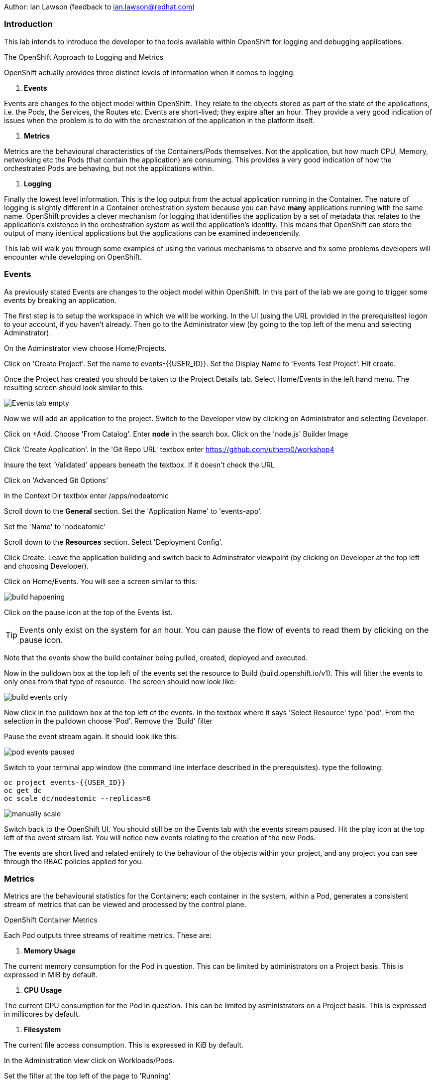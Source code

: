 Author: Ian Lawson (feedback to ian.lawson@redhat.com)

=== Introduction

This lab intends to introduce the developer to the tools available within OpenShift for logging and debugging applications.

.The OpenShift Approach to Logging and Metrics
****
OpenShift actually provides three distinct levels of information when it comes to logging:

. *Events*

Events are changes to the object model within OpenShift. They relate to the objects stored as part of the state of the applications, i.e. the Pods, the Services, the Routes etc. Events are short-lived; they expire after an hour. They provide a very good indication of issues when the problem is to do with the orchestration of the application in the platform itself.  

. *Metrics*

Metrics are the behavioural characteristics of the Containers/Pods themselves. Not the application, but how much CPU, Memory, networking etc the Pods (that contain the application) are consuming. This provides a very good indication of how the orchestrated Pods are behaving, but not the applications within.  

. *Logging* 

Finally the lowest level information. This is the log output from the actual application running in the Container. The nature of logging is slightly different in a Container orchestration system because you can have *many* applications running with the same name. OpenShift provides a clever mechanism for logging that identifies the application by a set of metadata that relates to the application's existence in the orchestration system as well the application's identity. This means that OpenShift can store the output of many identical applications but the applications can be examined independently.
****

This lab will walk you through some examples of using the various mechanisms to observe and fix some problems developers will encounter while developing on OpenShift.

=== Events

As previously stated Events are changes to the object model within OpenShift. In this part of the lab we are going to trigger some events by breaking an application.

The first step is to setup the workspace in which we will be working. In the UI (using the URL provided in the prerequisites) logon to your account, if you haven't already. Then go to the Administrator view (by going to the top left of the menu and selecting Adminstrator).

On the Adminstrator view choose Home/Projects.

Click on 'Create Project'. Set the name to events-{{USER_ID}}. Set the Display Name to 'Events Test Project'. Hit create.

Once the Project has created you should be taken to the Project Details tab. Select Home/Events in the left hand menu. The resulting screen should look similar to this:

image::images/events1.png[Events tab empty]

Now we will add an application to the project. Switch to the Developer view by clicking on Administrator and selecting Developer.

Click on +Add. Choose 'From Catalog'. Enter *node* in the search box. Click on the 'node.js' Builder Image

Click 'Create Application'. In the 'Git Repo URL' textbox enter https://github.com/utherp0/workshop4

Insure the text 'Validated' appears beneath the textbox. If it doesn't check the URL

Click on 'Advanced Git Options'

In the Context Dir textbox enter /apps/nodeatomic

Scroll down to the *General* section. Set the 'Application Name' to 'events-app'. 

Set the 'Name' to 'nodeatomic'

Scroll down to the *Resources* section. Select 'Deployment Config'.

Click Create. Leave the application building and switch back to Adminstrator viewpoint (by clicking on Developer at the top left and choosing Developer).

Click on Home/Events. You will see a screen similar to this:

image::images/events3.png[build happening]

Click on the pause icon at the top of the Events list.

TIP: Events only exist on the system for an hour. You can pause the flow of events to read them by clicking on the pause icon.

Note that the events show the build container being pulled, created, deployed and executed. 

Now in the pulldown box at the top left of the events set the resource to Build (build.openshift.io/v1). This will filter the events to only ones from that type of resource. The screen should now look like:

image::images/events4.png[build events only]

Now click in the pulldown box at the top left of the events. In the textbox where it says 'Select Resource' type 'pod'. From the selection in the pulldown choose 'Pod'. Remove the 'Build' filter 

Pause the event stream again. It should look like this:

image::images/events4b.png[pod events paused]

Switch to your terminal app window (the command line interface described in the prerequisites). type the following:

[source]
----
oc project events-{{USER_ID}}
oc get dc
oc scale dc/nodeatomic --replicas=6
----

image::images/events5.png[manually scale]

Switch back to the OpenShift UI. You should still be on the Events tab with the events stream paused. Hit the play icon at the top left of the event stream list. You will notice new events relating to the creation of the new Pods.

The events are short lived and related entirely to the behaviour of the objects within your project, and any project you can see through the RBAC policies applied for you. 

=== Metrics

Metrics are the behavioural statistics for the Containers; each container in the system, within a Pod, generates a consistent stream of metrics that can be viewed and processed by the control plane. 

.OpenShift Container Metrics
****
Each Pod outputs three streams of realtime metrics. These are:

. *Memory Usage*

The current memory consumption for the Pod in question. This can be limited by administrators on a Project basis. This is expressed in MiB by default.

. *CPU Usage*

The current CPU consumption for the Pod in question. This can be limited by asministrators on a Project basis. This is expressed in millicores by default.

. *Filesystem*

The current file access consumption. This is expressed in KiB by default.
****

In the Administration view click on Workloads/Pods. 

Set the filter at the top left of the page to 'Running'

Select the topmost Pod and click on its name. The Pod Details tab will display the current metrics for the Pod. 

image::images/events6.png[Example Pod metrics]

Now click on Home/Projects. Click on the events-{{USER_ID}} project. Scroll down to the 'Utilization' tab. This shows graphs for the agregated metrics for *all* Pods running in the Project, along with network transfer in/out for the Project and Pod count.

image::images/events7.png[Aggregated Pod metrics]

As of writing the following examples are in tech preview. On the Utilization tab click directly on the Pod Count graph itself. This will take you to an expanded graph which is a realtime version of the metrics executed by a query. The query is displayed beneath the graph. If you watch the graph it will update periodically.

Switch back to the terminal tab and enter:

[source]
----
oc scale dc/nodeatomic --replicas=1
----

Switch back to OpenShift UI. After a small pause (the metrics are collected over time) the graph should drop to reflect the change in Pod count. 

image::images/events8.png[pods scaled back]

This Metric functionality is incrdibly powerful and is being further developed for later releases.

=== Logging

Logging is the output of the actual applications themselves. By default OpenShift logs all output of the Application. 

.Handling Application Multiplicity in Logging
****
One of the major hurdles when crafting logging for a Container orchestration system is the non-uniqueness of the Application across the estate.

Put simply, you can have one or more copies of the same Application running. In previous systems, such as virtualisation, each application was unique on the hosting mechanism. With Container orchestration this isn't the case.

There was a stack called ELK - ElasticSearch, Logstash and Kibana. ElasticSearch provided the search mechanism which comprised of individual searchable 'documents' which encompassed each log. These were keyed by the Application name. Logstash would take the log from the Application, create the searchable component that was uniquely keyed by the Application name. and then users would apply searches using Kibana.

In a Container orchestration system this wouldn't work as your *multiple* copies of the Application would generate records with the same Application name - imagine you had three copies of Application 'myapp' running and one was generating errors. You wouldn't be able to identify which one because all the logs would be indexed using 'myapp'.

So for OpenShift a new stack was used - the EFK stack. This consists, again, of ElasticSearch for indexing the logs, Kibana for searching them but now uses Fluentd to obtain the logs. What Fluentd does that is different is that the indexable component now has keys based on OpenShift values - which node the application is running on, the Pod name, the Cluster name. This means you can now search and see which exact Pod is throwing the error.

For example, if you had three Pods running 'myapp' you could search for any errors in named Pods, any informational messages from Pods on a given node and the like.
****

==== Examining Logs using the OCP UI

Switch to the Developer view and then to the topology view. You should have one copy of the Application running (one Pod). Click on the Pod to show the DC tab on the right side of the page. Now click on Resources if it doesn't display that to list the Pods.

On the Pod icon click the URL icon (top right). This will open another tab with the output of the Application in it. Switch back to the OpenShift interface and click on 'View Logs', situated to the right of the single Pod in the DC tab.

This will present you with the Pod Details page and the log output for this Pod. Switch back to the Application tab, titled 'Node Atomic basic operations'.

Add /log to the end of the URL and hit return. The page should change to a simple webpage that says 'Logged 20 messages....'

Switch back to the OpenShift interface. The log will now have twenty log messages (count 0 to count 19) displayed.

Click on Topology. Click on the Pod to bring up the DC tab. Click on Details.

We are going to scale the Application to two copies; click on the up arrow displayed next to the Pod indicator *once*. Click on Resources and make sure there are now two copies of the Application running.

==== Examining logs using the oc command

Switch to the Terminal tab. In the terminal tab type the following:

[source]
----
oc get pods | grep Running
----

This will list two Pods running - these are your applications. They will have a name such as nodeatomic-1-xxxxx. 

For each of the Pods type (replace the xxxxx for the five characters at the end of the Pod name):

[source]
----
oc logs nodeatomic-1-xxxxx
----

If you repeat the command for both one of them will have the simple log, the other will have the output of the twenty messages.

Return to the Application tab and change the end of the url from /log to /log?message=TEST

Switch back to the Terminal tab and repeat the 'oc logs' command for both Pods again.

TIP: One of the Pods will now have the message TEST shown. In all probabilities it will be the same one that displayed the twenty log messages - this is because the session in the browser 'sticky' connects to one Pod. 

==== OpenShift Enterprise Logging

The Cluster you are using for this lab is not enabled for Enterprise logging. If it was developer, depending on RBAC, can make ElasticSearch related searches over aggregated logs for applications. 

==== Cleaning up the lab

Finally, go back to the OpenShift UI. Click on Administrator/Projects. Click on the three dot menu to the far right of your events-{{USER_ID}} project. Select Delete Project. When prompted type the name of your project.






























